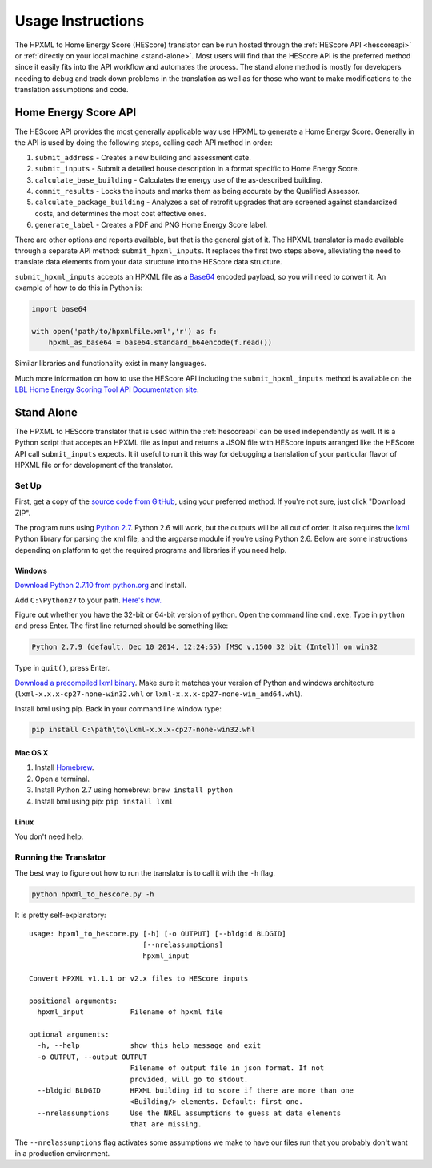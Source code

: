 Usage Instructions
##################

The HPXML to Home Energy Score (HEScore) translator can be run hosted through the :ref:`HEScore API <hescoreapi>` or :ref:`directly on your local machine <stand-alone>`.
Most users will find that the HEScore API is the preferred method since it easily fits into the API workflow and automates the process.
The stand alone method is mostly for developers needing to debug and track down problems in the translation as well as for those who want to make modifications to the translation assumptions and code.

.. _hescoreapi:

Home Energy Score API
*********************

The HEScore API provides the most generally applicable way use HPXML to generate a Home Energy Score.
Generally in the API is used by doing the following steps, calling each API method in order:

#. ``submit_address`` - Creates a new building and assessment date.
#. ``submit_inputs`` - Submit a detailed house description in a format specific to Home Energy Score.
#. ``calculate_base_building`` - Calculates the energy use of the as-described building.
#. ``commit_results`` - Locks the inputs and marks them as being accurate by the Qualified Assessor.
#. ``calculate_package_building`` - Analyzes a set of retrofit upgrades that are screened against standardized costs, and determines the most cost effective ones.
#. ``generate_label`` - Creates a PDF and PNG Home Energy Score label.

There are other options and reports available, but that is the general gist of it.
The HPXML translator is made available through a separate API method: ``submit_hpxml_inputs``.
It replaces the first two steps above, alleviating the need to translate data elements from your data structure into the HEScore data structure.

``submit_hpxml_inputs`` accepts an HPXML file as a `Base64 <http://en.wikipedia.org/wiki/Base64>`_ encoded payload, so you will need to convert it.
An example of how to do this in Python is:

.. code:: python

    import base64

    with open('path/to/hpxmlfile.xml','r') as f:
        hpxml_as_base64 = base64.standard_b64encode(f.read())

Similar libraries and functionality exist in many languages.

Much more information on how to use the HEScore API including the ``submit_hpxml_inputs`` method is available on the `LBL Home Energy Scoring Tool API Documentation site <https://developers.buildingsapi.lbl.gov/hescore>`_.

.. _stand-alone:

Stand Alone
***********

The HPXML to HEScore translator that is used within the :ref:`hescoreapi` can be used independently as well.
It is a Python script that accepts an HPXML file as input and returns a JSON file with HEScore inputs arranged like the HEScore API call ``submit_inputs`` expects.
It it useful to run it this way for debugging a translation of your particular flavor of HPXML file or for development of the translator.

Set Up
======

First, get a copy of the `source code from GitHub <https://github.com/NREL/hescore-hpxml>`_, using your preferred method.
If you're not sure, just click "Download ZIP".

The program runs using `Python 2.7 <https://www.python.org/>`_. Python 2.6 will work, but the outputs will be all out of order.
It also requires the `lxml <http://lxml.de/>`_ Python library for parsing the xml file, and the argparse module if you're using Python 2.6.
Below are some instructions depending on platform to get the required programs and libraries if you need help.

Windows
-------

`Download Python 2.7.10 from python.org <https://www.python.org/downloads/>`_ and Install. 

Add ``C:\Python27`` to your path. `Here's how. <http://superuser.com/questions/143119/how-to-add-python-to-the-windows-path>`_

Figure out whether you have the 32-bit or 64-bit version of python. 
Open the command line ``cmd.exe``.
Type in ``python`` and press Enter. The first line returned should be something like:

.. code:: 

    Python 2.7.9 (default, Dec 10 2014, 12:24:55) [MSC v.1500 32 bit (Intel)] on win32

Type in ``quit()``, press Enter.

`Download a precompiled lxml binary <http://www.lfd.uci.edu/~gohlke/pythonlibs/#lxml>`_.
Make sure it matches your version of Python and windows architecture 
(``lxml-x.x.x-cp27-none-win32.whl`` or ``lxml-x.x.x-cp27-none-win_amd64.whl``).

Install lxml using pip. Back in your command line window type: 

.. code::

	pip install C:\path\to\lxml-x.x.x-cp27-none-win32.whl

Mac OS X
--------

#. Install `Homebrew <http://brew.sh/>`_.
#. Open a terminal.
#. Install Python 2.7 using homebrew: ``brew install python``
#. Install lxml using pip: ``pip install lxml``

Linux
-----

You don't need help.

Running the Translator
======================

The best way to figure out how to run the translator is to call it with the ``-h`` flag.

.. code::

    python hpxml_to_hescore.py -h

It is pretty self-explanatory::

    usage: hpxml_to_hescore.py [-h] [-o OUTPUT] [--bldgid BLDGID]
                               [--nrelassumptions]
                               hpxml_input

    Convert HPXML v1.1.1 or v2.x files to HEScore inputs

    positional arguments:
      hpxml_input           Filename of hpxml file

    optional arguments:
      -h, --help            show this help message and exit
      -o OUTPUT, --output OUTPUT
                            Filename of output file in json format. If not
                            provided, will go to stdout.
      --bldgid BLDGID       HPXML building id to score if there are more than one
                            <Building/> elements. Default: first one.
      --nrelassumptions     Use the NREL assumptions to guess at data elements
                            that are missing.




The ``--nrelassumptions`` flag activates some assumptions we make to have our files run that you probably don't want in a production environment.